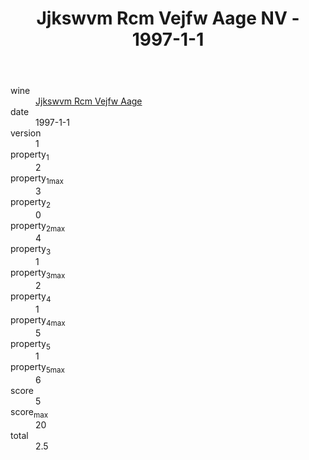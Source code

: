 :PROPERTIES:
:ID:                     0bc68d6d-e317-486e-ad4b-b98b0e485e3a
:END:
#+TITLE: Jjkswvm Rcm Vejfw Aage NV - 1997-1-1

- wine :: [[id:3081cd96-1183-4395-827f-ab7fe8fb52d5][Jjkswvm Rcm Vejfw Aage]]
- date :: 1997-1-1
- version :: 1
- property_1 :: 2
- property_1_max :: 3
- property_2 :: 0
- property_2_max :: 4
- property_3 :: 1
- property_3_max :: 2
- property_4 :: 1
- property_4_max :: 5
- property_5 :: 1
- property_5_max :: 6
- score :: 5
- score_max :: 20
- total :: 2.5


